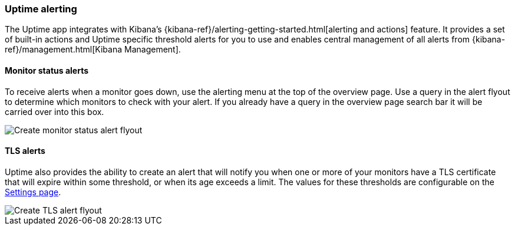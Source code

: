 [role="xpack"]
[[uptime-alerting]]

=== Uptime alerting

The Uptime app integrates with Kibana's {kibana-ref}/alerting-getting-started.html[alerting and actions]
feature. It provides a set of built-in actions and Uptime specific threshold alerts for you to use
and enables central management of all alerts from {kibana-ref}/management.html[Kibana Management].

[float]
==== Monitor status alerts

To receive alerts when a monitor goes down, use the alerting menu at the top of the 
overview page. Use a query in the alert flyout to determine which monitors to check
with your alert. If you already have a query in the overview page search bar it will
be carried over into this box.

[role="screenshot"]
image::images/monitor-status-alert-flyout.png[Create monitor status alert flyout]

[float]
==== TLS alerts

Uptime also provides the ability to create an alert that will notify you when one or
more of your monitors have a TLS certificate that will expire within some threshold,
or when its age exceeds a limit. The values for these thresholds are configurable on
the <<uptime-settings, Settings page>>.

[role="screenshot"]
image::images/tls-alert-flyout.png[Create TLS alert flyout]
